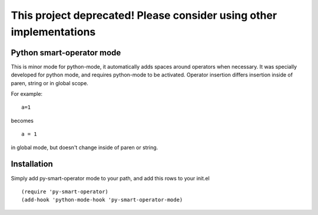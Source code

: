 This project deprecated! Please consider using other implementations
====================================================================

Python smart-operator mode
--------------------------

This is minor mode for python-mode, it automatically adds spaces around operators when necessary. It was specially developed for python mode, and requires python-mode to be activated. Operator insertion differs insertion inside of paren, string or in global scope.

For example:
::
   a=1

becomes
::
   a = 1

in global mode, but doesn't change inside of paren or string.

Installation
------------

Simply add py-smart-operator mode to your path, and add this rows to your init.el

::

   (require 'py-smart-operator)
   (add-hook 'python-mode-hook 'py-smart-operator-mode)
